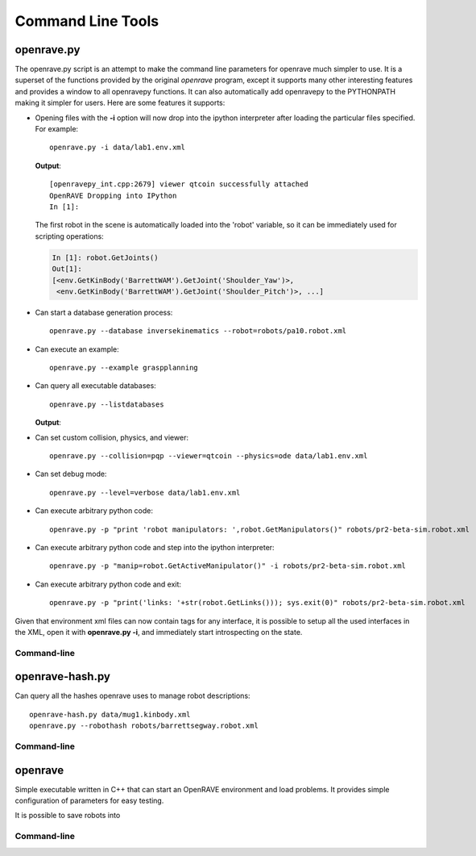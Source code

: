 .. _command_line_tools:

Command Line Tools
==================

openrave.py
-----------

The openrave.py script is an attempt to make the command line parameters for openrave much simpler
to use. It is a superset of the functions provided by the original *openrave* program, except it
supports many other interesting features and provides a window to all openravepy functions. It can
also automatically add openravepy to the PYTHONPATH making it simpler for users. Here are some
features it supports:

* Opening files with the **-i** option will now drop into the ipython interpreter after loading the particular files specified.  For example::

    openrave.py -i data/lab1.env.xml

  **Output**::

    [openravepy_int.cpp:2679] viewer qtcoin successfully attached
    OpenRAVE Dropping into IPython
    In [1]:

  The first robot in the scene is automatically loaded into the 'robot' variable, so it can be immediately used for scripting operations:

  .. code-block:: python

    In [1]: robot.GetJoints()
    Out[1]:
    [<env.GetKinBody('BarrettWAM').GetJoint('Shoulder_Yaw')>,
     <env.GetKinBody('BarrettWAM').GetJoint('Shoulder_Pitch')>, ...]

* Can start a database generation process::

    openrave.py --database inversekinematics --robot=robots/pa10.robot.xml

* Can execute an example::

    openrave.py --example graspplanning

* Can query all executable databases::

    openrave.py --listdatabases

  **Output**:

.. shell-block:: openrave.py --listdatabases

* Can set custom collision, physics, and viewer::

    openrave.py --collision=pqp --viewer=qtcoin --physics=ode data/lab1.env.xml

* Can set debug mode::

    openrave.py --level=verbose data/lab1.env.xml

* Can execute arbitrary python code::

   openrave.py -p "print 'robot manipulators: ',robot.GetManipulators()" robots/pr2-beta-sim.robot.xml

* Can execute arbitrary python code and step into the ipython interpreter::

   openrave.py -p "manip=robot.GetActiveManipulator()" -i robots/pr2-beta-sim.robot.xml

* Can execute arbitrary python code and exit::

   openrave.py -p "print('links: '+str(robot.GetLinks())); sys.exit(0)" robots/pr2-beta-sim.robot.xml


Given that environment xml files can now contain tags for any interface, it is possible to setup all the used interfaces in the XML, open it with **openrave.py -i**, and immediately start introspecting on the state.

Command-line
~~~~~~~~~~~~

.. shell-block:: openrave.py --help

openrave-hash.py
----------------

Can query all the hashes openrave uses to manage robot descriptions::

  openrave-hash.py data/mug1.kinbody.xml
  openrave.py --robothash robots/barrettsegway.robot.xml

Command-line
~~~~~~~~~~~~

.. shell-block:: openrave-hash.py --help

openrave
--------

Simple executable written in C++ that can start an OpenRAVE environment and load problems. It provides simple configuration of parameters for easy testing. 

It is possible to save robots into 

Command-line
~~~~~~~~~~~~

.. shell-block:: openrave --help
